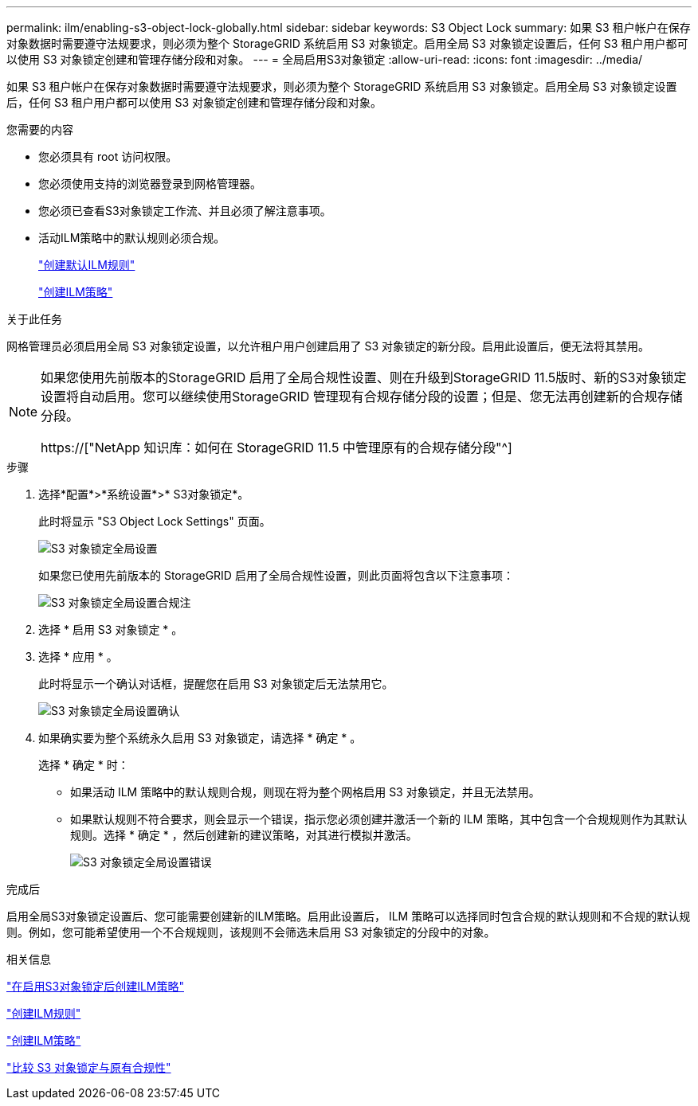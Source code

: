 ---
permalink: ilm/enabling-s3-object-lock-globally.html 
sidebar: sidebar 
keywords: S3 Object Lock 
summary: 如果 S3 租户帐户在保存对象数据时需要遵守法规要求，则必须为整个 StorageGRID 系统启用 S3 对象锁定。启用全局 S3 对象锁定设置后，任何 S3 租户用户都可以使用 S3 对象锁定创建和管理存储分段和对象。 
---
= 全局启用S3对象锁定
:allow-uri-read: 
:icons: font
:imagesdir: ../media/


[role="lead"]
如果 S3 租户帐户在保存对象数据时需要遵守法规要求，则必须为整个 StorageGRID 系统启用 S3 对象锁定。启用全局 S3 对象锁定设置后，任何 S3 租户用户都可以使用 S3 对象锁定创建和管理存储分段和对象。

.您需要的内容
* 您必须具有 root 访问权限。
* 您必须使用支持的浏览器登录到网格管理器。
* 您必须已查看S3对象锁定工作流、并且必须了解注意事项。
* 活动ILM策略中的默认规则必须合规。
+
link:creating-default-ilm-rule.html["创建默认ILM规则"]

+
link:creating-ilm-policy.html["创建ILM策略"]



.关于此任务
网格管理员必须启用全局 S3 对象锁定设置，以允许租户用户创建启用了 S3 对象锁定的新分段。启用此设置后，便无法将其禁用。

[NOTE]
====
如果您使用先前版本的StorageGRID 启用了全局合规性设置、则在升级到StorageGRID 11.5版时、新的S3对象锁定设置将自动启用。您可以继续使用StorageGRID 管理现有合规存储分段的设置；但是、您无法再创建新的合规存储分段。

https://["NetApp 知识库：如何在 StorageGRID 11.5 中管理原有的合规存储分段"^]

====
.步骤
. 选择*配置*>*系统设置*>* S3对象锁定*。
+
此时将显示 "S3 Object Lock Settings" 页面。

+
image::../media/s3_object_lock_global_setting.png[S3 对象锁定全局设置]

+
如果您已使用先前版本的 StorageGRID 启用了全局合规性设置，则此页面将包含以下注意事项：

+
image::../media/s3_object_lock_global_setting_compliant_note.png[S3 对象锁定全局设置合规注]

. 选择 * 启用 S3 对象锁定 * 。
. 选择 * 应用 * 。
+
此时将显示一个确认对话框，提醒您在启用 S3 对象锁定后无法禁用它。

+
image::../media/s3_object_lock_global_setting_confirm.png[S3 对象锁定全局设置确认]

. 如果确实要为整个系统永久启用 S3 对象锁定，请选择 * 确定 * 。
+
选择 * 确定 * 时：

+
** 如果活动 ILM 策略中的默认规则合规，则现在将为整个网格启用 S3 对象锁定，并且无法禁用。
** 如果默认规则不符合要求，则会显示一个错误，指示您必须创建并激活一个新的 ILM 策略，其中包含一个合规规则作为其默认规则。选择 * 确定 * ，然后创建新的建议策略，对其进行模拟并激活。
+
image::../media/s3_object_lock_global_setting_error.gif[S3 对象锁定全局设置错误]





.完成后
启用全局S3对象锁定设置后、您可能需要创建新的ILM策略。启用此设置后， ILM 策略可以选择同时包含合规的默认规则和不合规的默认规则。例如，您可能希望使用一个不合规规则，该规则不会筛选未启用 S3 对象锁定的分段中的对象。

.相关信息
link:creating-ilm-policy-after-s3-object-lock-is-enabled.html["在启用S3对象锁定后创建ILM策略"]

link:creating-ilm-rule.html["创建ILM规则"]

link:creating-ilm-policy.html["创建ILM策略"]

link:comparing-s3-object-lock-to-legacy-compliance.html["比较 S3 对象锁定与原有合规性"]
